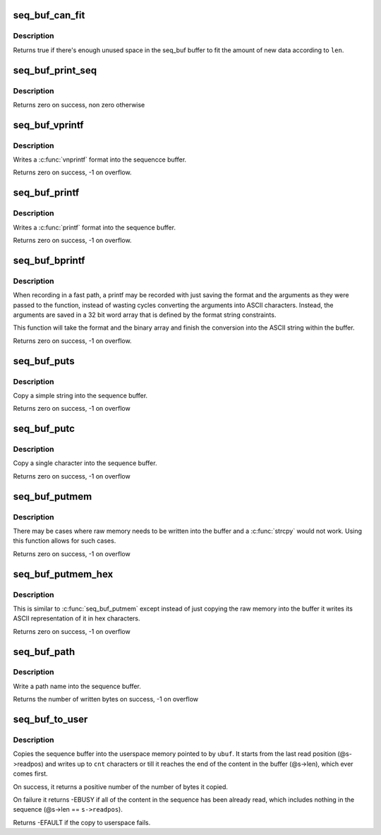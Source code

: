.. -*- coding: utf-8; mode: rst -*-
.. src-file: lib/seq_buf.c

.. _`seq_buf_can_fit`:

seq_buf_can_fit
===============

.. c:function:: bool seq_buf_can_fit(struct seq_buf *s, size_t len)

    can the new data fit in the current buffer?

    :param s:
        the seq_buf descriptor
    :type s: struct seq_buf \*

    :param len:
        The length to see if it can fit in the current buffer
    :type len: size_t

.. _`seq_buf_can_fit.description`:

Description
-----------

Returns true if there's enough unused space in the seq_buf buffer
to fit the amount of new data according to \ ``len``\ .

.. _`seq_buf_print_seq`:

seq_buf_print_seq
=================

.. c:function:: int seq_buf_print_seq(struct seq_file *m, struct seq_buf *s)

    move the contents of seq_buf into a seq_file

    :param m:
        the seq_file descriptor that is the destination
    :type m: struct seq_file \*

    :param s:
        the seq_buf descriptor that is the source.
    :type s: struct seq_buf \*

.. _`seq_buf_print_seq.description`:

Description
-----------

Returns zero on success, non zero otherwise

.. _`seq_buf_vprintf`:

seq_buf_vprintf
===============

.. c:function:: int seq_buf_vprintf(struct seq_buf *s, const char *fmt, va_list args)

    sequence printing of information.

    :param s:
        seq_buf descriptor
    :type s: struct seq_buf \*

    :param fmt:
        printf format string
    :type fmt: const char \*

    :param args:
        va_list of arguments from a \ :c:func:`printf`\  type function
    :type args: va_list

.. _`seq_buf_vprintf.description`:

Description
-----------

Writes a \ :c:func:`vnprintf`\  format into the sequencce buffer.

Returns zero on success, -1 on overflow.

.. _`seq_buf_printf`:

seq_buf_printf
==============

.. c:function:: int seq_buf_printf(struct seq_buf *s, const char *fmt,  ...)

    sequence printing of information

    :param s:
        seq_buf descriptor
    :type s: struct seq_buf \*

    :param fmt:
        printf format string
    :type fmt: const char \*

    :param ellipsis ellipsis:
        variable arguments

.. _`seq_buf_printf.description`:

Description
-----------

Writes a \ :c:func:`printf`\  format into the sequence buffer.

Returns zero on success, -1 on overflow.

.. _`seq_buf_bprintf`:

seq_buf_bprintf
===============

.. c:function:: int seq_buf_bprintf(struct seq_buf *s, const char *fmt, const u32 *binary)

    Write the printf string from binary arguments

    :param s:
        seq_buf descriptor
    :type s: struct seq_buf \*

    :param fmt:
        The format string for the \ ``binary``\  arguments
    :type fmt: const char \*

    :param binary:
        The binary arguments for \ ``fmt``\ .
    :type binary: const u32 \*

.. _`seq_buf_bprintf.description`:

Description
-----------

When recording in a fast path, a printf may be recorded with just
saving the format and the arguments as they were passed to the
function, instead of wasting cycles converting the arguments into
ASCII characters. Instead, the arguments are saved in a 32 bit
word array that is defined by the format string constraints.

This function will take the format and the binary array and finish
the conversion into the ASCII string within the buffer.

Returns zero on success, -1 on overflow.

.. _`seq_buf_puts`:

seq_buf_puts
============

.. c:function:: int seq_buf_puts(struct seq_buf *s, const char *str)

    sequence printing of simple string

    :param s:
        seq_buf descriptor
    :type s: struct seq_buf \*

    :param str:
        simple string to record
    :type str: const char \*

.. _`seq_buf_puts.description`:

Description
-----------

Copy a simple string into the sequence buffer.

Returns zero on success, -1 on overflow

.. _`seq_buf_putc`:

seq_buf_putc
============

.. c:function:: int seq_buf_putc(struct seq_buf *s, unsigned char c)

    sequence printing of simple character

    :param s:
        seq_buf descriptor
    :type s: struct seq_buf \*

    :param c:
        simple character to record
    :type c: unsigned char

.. _`seq_buf_putc.description`:

Description
-----------

Copy a single character into the sequence buffer.

Returns zero on success, -1 on overflow

.. _`seq_buf_putmem`:

seq_buf_putmem
==============

.. c:function:: int seq_buf_putmem(struct seq_buf *s, const void *mem, unsigned int len)

    write raw data into the sequenc buffer

    :param s:
        seq_buf descriptor
    :type s: struct seq_buf \*

    :param mem:
        The raw memory to copy into the buffer
    :type mem: const void \*

    :param len:
        The length of the raw memory to copy (in bytes)
    :type len: unsigned int

.. _`seq_buf_putmem.description`:

Description
-----------

There may be cases where raw memory needs to be written into the
buffer and a \ :c:func:`strcpy`\  would not work. Using this function allows
for such cases.

Returns zero on success, -1 on overflow

.. _`seq_buf_putmem_hex`:

seq_buf_putmem_hex
==================

.. c:function:: int seq_buf_putmem_hex(struct seq_buf *s, const void *mem, unsigned int len)

    write raw memory into the buffer in ASCII hex

    :param s:
        seq_buf descriptor
    :type s: struct seq_buf \*

    :param mem:
        The raw memory to write its hex ASCII representation of
    :type mem: const void \*

    :param len:
        The length of the raw memory to copy (in bytes)
    :type len: unsigned int

.. _`seq_buf_putmem_hex.description`:

Description
-----------

This is similar to \ :c:func:`seq_buf_putmem`\  except instead of just copying the
raw memory into the buffer it writes its ASCII representation of it
in hex characters.

Returns zero on success, -1 on overflow

.. _`seq_buf_path`:

seq_buf_path
============

.. c:function:: int seq_buf_path(struct seq_buf *s, const struct path *path, const char *esc)

    copy a path into the sequence buffer

    :param s:
        seq_buf descriptor
    :type s: struct seq_buf \*

    :param path:
        path to write into the sequence buffer.
    :type path: const struct path \*

    :param esc:
        set of characters to escape in the output
    :type esc: const char \*

.. _`seq_buf_path.description`:

Description
-----------

Write a path name into the sequence buffer.

Returns the number of written bytes on success, -1 on overflow

.. _`seq_buf_to_user`:

seq_buf_to_user
===============

.. c:function:: int seq_buf_to_user(struct seq_buf *s, char __user *ubuf, int cnt)

    copy the squence buffer to user space

    :param s:
        seq_buf descriptor
    :type s: struct seq_buf \*

    :param ubuf:
        The userspace memory location to copy to
    :type ubuf: char __user \*

    :param cnt:
        The amount to copy
    :type cnt: int

.. _`seq_buf_to_user.description`:

Description
-----------

Copies the sequence buffer into the userspace memory pointed to
by \ ``ubuf``\ . It starts from the last read position (@s->readpos)
and writes up to \ ``cnt``\  characters or till it reaches the end of
the content in the buffer (@s->len), which ever comes first.

On success, it returns a positive number of the number of bytes
it copied.

On failure it returns -EBUSY if all of the content in the
sequence has been already read, which includes nothing in the
sequence (@s->len == \ ``s->readpos``\ ).

Returns -EFAULT if the copy to userspace fails.

.. This file was automatic generated / don't edit.

